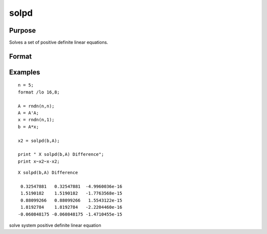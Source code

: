 
solpd
==============================================

Purpose
----------------
Solves a set of positive definite linear equations.

Format
----------------
.. function:: solpd(b,  A)

    :param b: NxK matrix or M-dimensional array where the last two dimensions are NxK.
    :type b: TODO

    :param A: NxN symmetric positive definite matrix or M-dimensional array where the NxN 2-dimensional
        arrays described by the last two dimensions are symmetric and positive definite.
    :type A: TODO

    :returns: x (*TODO*), NxK matrix or M-dimensional array where the last two dimensions are NxK, the solutions for
        the system of equations, Ax = b.

Examples
----------------

::

    n = 5;
    format /lo 16,8;
    
    A = rndn(n,n);
    A = A'A;
    x = rndn(n,1);
    b = A*x;
    
    x2 = solpd(b,A);
    
    print " X solpd(b,A) Difference";
    print x~x2~x-x2;

::

    X solpd(b,A) Difference
     
     0.32547881   0.32547881  -4.9960036e-16
     1.5190182    1.5190182   -1.7763568e-15
     0.88099266   0.88099266   1.5543122e-15
     1.8192784    1.8192784   -2.2204460e-16
    -0.060848175 -0.060848175 -1.4710455e-15

.. seealso:: Functions :func:`chol`, :func:`invpd`, :func:`trap`

solve system positive definite linear equation
